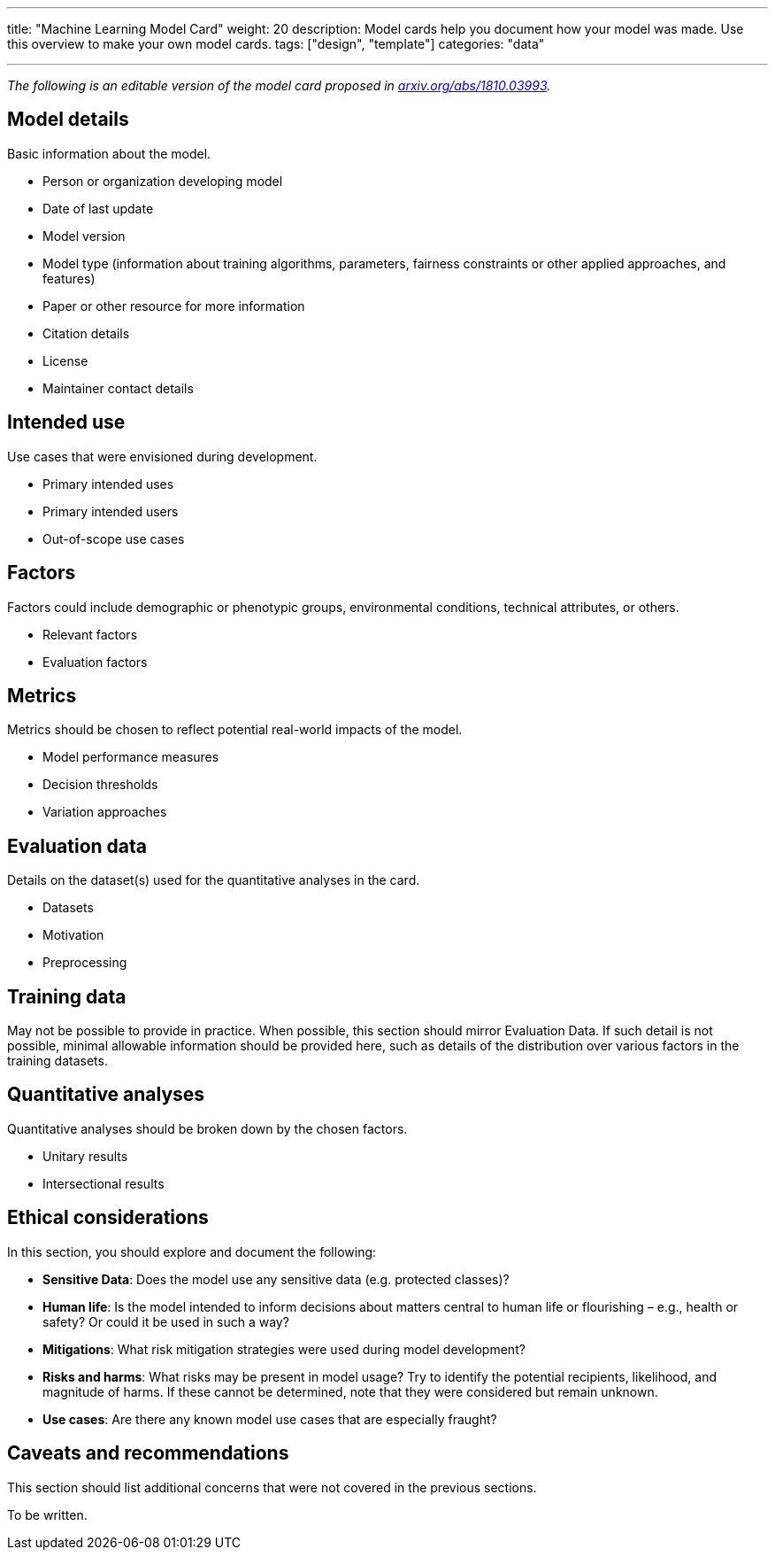 ---
title: "Machine Learning Model Card"
weight: 20
description: Model cards help you document how your model was made. Use this overview to make your own model cards.
tags: ["design", "template"]
categories: "data"

---

_The following is an editable version of the model card proposed in https://arxiv.org/abs/1810.03993[arxiv.org/abs/1810.03993]._


== Model details

Basic information about the model.

* Person or organization developing model
* Date of last update
* Model version
* Model type
  (information about training algorithms, parameters, fairness constraints or other applied approaches, and features)
* Paper or other resource for more information
* Citation details
* License
* Maintainer contact details


== Intended use

Use cases that were envisioned during development.

* Primary intended uses
* Primary intended users
* Out-of-scope use cases


== Factors

Factors could include demographic or phenotypic groups, environmental conditions, technical attributes, or others.

* Relevant factors
* Evaluation factors


== Metrics

Metrics should be chosen to reflect potential real-world impacts of the model.

* Model performance measures
* Decision thresholds
* Variation approaches


== Evaluation data

Details on the dataset(s) used for the quantitative analyses in the card.

* Datasets
* Motivation
* Preprocessing


== Training data

May not be possible to provide in practice.
When possible, this section should mirror Evaluation Data.
If such detail is not possible, minimal allowable information should be provided here, such as details of the distribution over various factors in the training datasets.


== Quantitative analyses

Quantitative analyses should be broken down by the chosen factors.

* Unitary results
* Intersectional results


== Ethical considerations

In this section, you should explore and document the following:

* *Sensitive Data*:
  Does the model use any sensitive data (e.g. protected classes)?
* *Human life*:
  Is the model intended to inform decisions about matters central to human life or flourishing – e.g., health or safety? Or could it be used in such a way?
* *Mitigations*:
  What risk mitigation strategies were used during model development?
* *Risks and harms*:
  What risks may be present in model usage?
  Try to identify the potential recipients, likelihood, and magnitude of harms.
  If these cannot be determined, note that they were considered but remain unknown.
* *Use cases*:
  Are there any known model use cases that are especially fraught?


== Caveats and recommendations

This section should list additional concerns that were not covered in the previous sections.

To be written.
